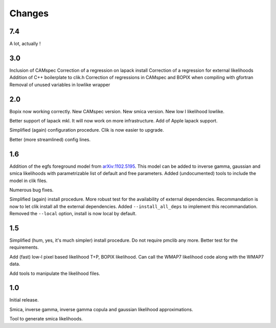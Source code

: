 Changes
=======
7.4
^^^

A lot, actually !

3.0
^^^

Inclusion of CAMspec
Correction of a regression on lapack install
Correction of a regression for external likelihoods
Addition of C++ boilerplate to clik.h
Correction of regressions in CAMspec and BOPIX when compiling with gfortran
Removal of unused variables in lowlike wrapper

2.0
^^^
Bopix now working correctly.
New CAMspec version.
New smica version.
New low l likelihood lowlike.

Better support of lapack mkl. It will now work on more infrastructure. Add of Apple lapack support. 

Simplified (again) configuration procedure. Clik is now easier to upgrade.

Better (more streamlined) config lines.


1.6
^^^
Addition of the egfs foreground model from `arXiv:1102.5195 <http://arxiv.org/abs/1102.5195>`_. This model can be added to inverse gamma, gaussian and smica likelihoods with parametrizable list of default and free parameters. Added (undocumented) tools to include the model in clik files.

Numerous bug fixes. 

Simplified (again) install procedure. More robust test for the availability of external dependencies.
Recommandation is now to let clik install all the external dependencies.
Added ``--install_all_deps`` to implement this recommandation.
Removed the ``--local`` option, install is now local by default. 

1.5
^^^

Simplified (hum, yes, it's much simpler) install procedure. Do not require pmclib any more. Better test for the requirements.

Add (fast) low-l pixel based likelihood T+P, BOPIX likelihood. Can call the WMAP7 likelihood code along with the WMAP7 data.

Add tools to manipulate the likelihood files.


1.0
^^^

Initial release.

Smica, inverse gamma, inverse gamma copula and gaussian likelihood approximations.

Tool to generate smica likelihoods.